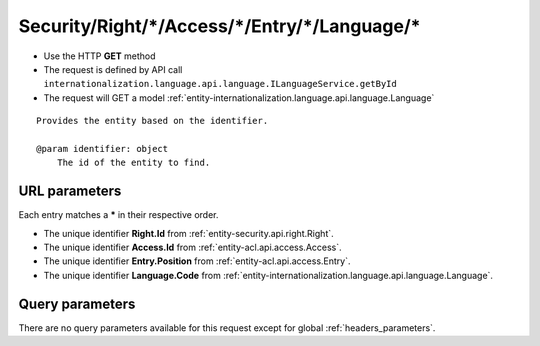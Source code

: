 .. _reuqest-GET-Security/Right/*/Access/*/Entry/*/Language/*:

**Security/Right/*/Access/*/Entry/*/Language/***
==========================================================

* Use the HTTP **GET** method
* The request is defined by API call ``internationalization.language.api.language.ILanguageService.getById``

  
* The request will GET a model :ref:`entity-internationalization.language.api.language.Language`

::

   Provides the entity based on the identifier.
   
   @param identifier: object
       The id of the entity to find.


URL parameters
-------------------------------------
Each entry matches a **\*** in their respective order.

* The unique identifier **Right.Id** from :ref:`entity-security.api.right.Right`.
* The unique identifier **Access.Id** from :ref:`entity-acl.api.access.Access`.
* The unique identifier **Entry.Position** from :ref:`entity-acl.api.access.Entry`.
* The unique identifier **Language.Code** from :ref:`entity-internationalization.language.api.language.Language`.


Query parameters
-------------------------------------
There are no query parameters available for this request except for global :ref:`headers_parameters`.
